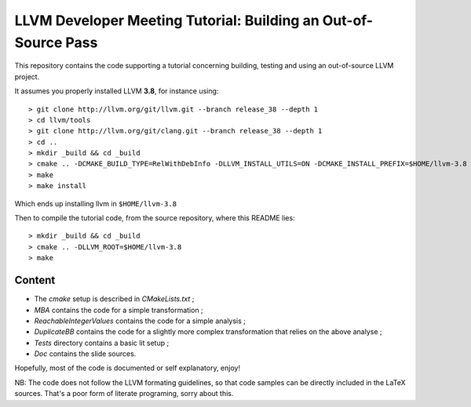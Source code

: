 LLVM Developer Meeting Tutorial: Building an Out-of-Source Pass
===============================================================

This repository contains the code supporting a tutorial concerning building,
testing and using an out-of-source LLVM project.

It assumes you properly installed LLVM **3.8**, for instance using::

    > git clone http://llvm.org/git/llvm.git --branch release_38 --depth 1 
    > cd llvm/tools
    > git clone http://llvm.org/git/clang.git --branch release_38 --depth 1
    > cd ..
    > mkdir _build && cd _build
    > cmake .. -DCMAKE_BUILD_TYPE=RelWithDebInfo -DLLVM_INSTALL_UTILS=ON -DCMAKE_INSTALL_PREFIX=$HOME/llvm-3.8
    > make
    > make install

Which ends up installing llvm in ``$HOME/llvm-3.8``

Then to compile the tutorial code, from the source repository, where this README lies::

    > mkdir _build && cd _build
    > cmake .. -DLLVM_ROOT=$HOME/llvm-3.8
    > make


Content
-------


- The `cmake` setup is described in `CMakeLists.txt` ;

- `MBA` contains the code for a simple transformation ;

- `ReachableIntegerValues` contains the code for a simple analysis ;

- `DuplicateBB` contains the code for a slightly more complex transformation
  that relies on the above analyse ;

- `Tests` directory contains a basic lit setup ;

- `Doc` contains the slide sources.

Hopefully, most of the code is documented or self explanatory, enjoy!

NB: The code does not follow the LLVM formating guidelines, so that code
samples can be directly included in the LaTeX sources. That's a poor form of
literate programing, sorry about this.
